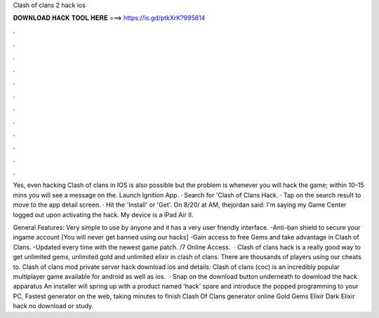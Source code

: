 Clash of clans 2 hack ios



𝐃𝐎𝐖𝐍𝐋𝐎𝐀𝐃 𝐇𝐀𝐂𝐊 𝐓𝐎𝐎𝐋 𝐇𝐄𝐑𝐄 ===> https://is.gd/ptkXrK?995814



.



.



.



.



.



.



.



.



.



.



.



.

Yes, even hacking Clash of clans in IOS is also possible but the problem is whenever you will hack the game; within 10–15 mins you will see a message on the. Launch Ignition App. · Search for 'Clash of Clans Hack. · Tap on the search result to move to the app detail screen. · Hit the 'Install' or 'Get'. On 8/20/ at AM, thejordan said: I'm saying my Game Center logged out upon activating the hack. My device is a iPad Air II.

General Features: Very simple to use by anyone and it has a very user friendly interface. -Anti-ban shield to secure your ingame account [You will never get banned using our hacks] -Gain access to free Gems and take advantage in Clash of Clans. -Updated every time with the newest game patch. /7 Online Access.  · Clash of clans hack is a really good way to get unlimited gems, unlimited gold and unlimited elixir in clash of clans. There are thousands of players using our cheats to. Clash of clans mod private server hack download ios and details: Clash of clans (coc) is an incredibly popular multiplayer game available for android as well as ios.  · Snap on the download button underneath to download the hack apparatus An installer will spring up with a product named 'hack' spare and introduce the popped programming to your PC, Fastest generator on the web, taking minutes to finish Clash Of Clans generator online Gold Gems Elixir Dark Elixir hack no download or study.
